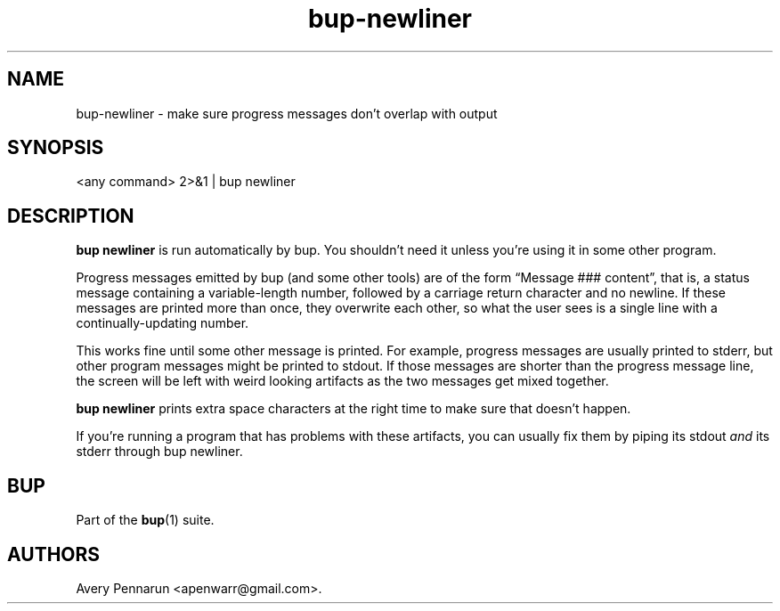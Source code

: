 .TH bup-newliner 1 "2011\[en]06\[en]08" "Bup 0.25-rc1"
.SH NAME
.PP
bup-newliner - make sure progress messages don't overlap with
output
.SH SYNOPSIS
.PP
<any command> 2>&1 | bup newliner
.SH DESCRIPTION
.PP
\f[B]bup\ newliner\f[] is run automatically by bup.
You shouldn't need it unless you're using it in some other program.
.PP
Progress messages emitted by bup (and some other tools) are of the
form \[lq]Message ### content\[rq], that is, a status message
containing a variable-length number, followed by a carriage return
character and no newline.
If these messages are printed more than once, they overwrite each
other, so what the user sees is a single line with a
continually-updating number.
.PP
This works fine until some other message is printed.
For example, progress messages are usually printed to stderr, but
other program messages might be printed to stdout.
If those messages are shorter than the progress message line, the
screen will be left with weird looking artifacts as the two
messages get mixed together.
.PP
\f[B]bup\ newliner\f[] prints extra space characters at the right
time to make sure that doesn't happen.
.PP
If you're running a program that has problems with these artifacts,
you can usually fix them by piping its stdout \f[I]and\f[] its
stderr through bup newliner.
.SH BUP
.PP
Part of the \f[B]bup\f[](1) suite.
.SH AUTHORS
Avery Pennarun <apenwarr@gmail.com>.

